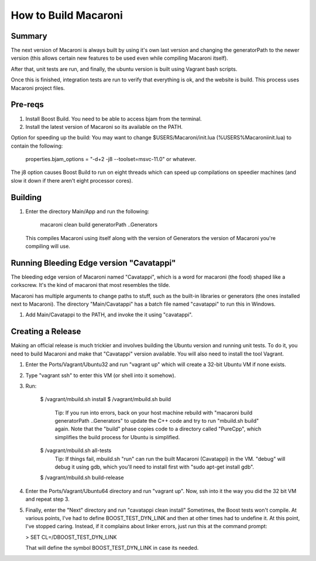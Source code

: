 How to Build Macaroni
=====================


Summary
-------

The next version of Macaroni is always built by using it's own last version and
changing the generatorPath to the newer version (this allows certain new
features to be used even while compiling Macaroni itself).

After that, unit tests are run, and finally, the ubuntu version is built using
Vagrant bash scripts.

Once this is finished, integration tests are run to verify that everything
is ok, and the website is build. This process uses Macaroni project files.


Pre-reqs
--------

1. Install Boost Build. You need to be able to access bjam from the terminal.
2. Install the latest version of Macaroni so its available on the PATH.

Option for speeding up the build:
You may want to change $USERS/Macaroni/init.lua (%USERS%\Macaroni\init.lua) to
contain the following:

    properties.bjam_options = "-d+2 -j8 --toolset=msvc-11.0" or whatever.

The j8 option causes Boost Build to run on eight threads which can speed up
compilations on speedier machines (and slow it down if there aren't eight
processor cores).



Building
--------

1. Enter the directory Main/App and run the following:

    macaroni clean build generatorPath ..\Generators

  This compiles Macaroni using itself along with the version of Generators the
  version of Macaroni you're compiling will use.


Running Bleeding Edge version "Cavatappi"
-----------------------------------------

The bleeding edge version of Macaroni named "Cavatappi", which is a word for
macaroni (the food) shaped like a corkscrew. It's the kind of macaroni that
most resembles the tilde.

Macaroni has multiple arguments to change paths to stuff, such as the built-in
libraries or generators (the ones installed next to Macaroni). The directory
"Main/Cavatappi" has a batch file named "cavatappi" to run this in Windows.

1. Add Main/Cavatappi to the PATH, and invoke the it using "cavatappi".


Creating a Release
------------------

Making an official release is much trickier and involves building the Ubuntu version and running unit tests. To do it, you need to build Macaroni and make that "Cavatappi" version available. You will also need to install the tool Vagrant.

1. Enter the Ports/Vagrant/Ubuntu32 and run "vagrant up" which will create a 32-bit Ubuntu VM if none exists.

2. Type "vagrant ssh" to enter this VM (or shell into it somehow).

3. Run:

    $ /vagrant/mbuild.sh install
    $ /vagrant/mbuild.sh build
        Tip: If you run into errors, back on your host machine rebuild with "macaroni build generatorPath ..\Generators" to update the C++ code and try to run "mbuild.sh build" again. Note that the "build" phase copies code to a directory called "PureCpp", which simplifies the build process for Ubuntu is simplified.
    $ /vagrant/mbuild.sh all-tests
        Tip: If things fail, mbuild.sh "run" can run the built Macaroni (Cavatappi) in the VM. "debug" will debug it using gdb, which you'll need to install first with "sudo apt-get install gdb".
    $ /vagrant/mbuild.sh build-release

4. Enter the Ports/Vagrant/Ubuntu64 directory and run "vagrant up". Now, ssh into it the way you did the 32 bit VM and repeat step 3.

5. Finally, enter the "Next" directory and run "cavatappi clean install"
   Sometimes, the Boost tests won't compile. At various points, I've had to
   define BOOST_TEST_DYN_LINK and then at other times had to undefine it. At
   this point, I've stopped caring. Instead, if it complains about linker
   errors, just run this at the command prompt:

   > SET CL=/DBOOST_TEST_DYN_LINK

   That will define the symbol BOOST_TEST_DYN_LINK in case its needed.
